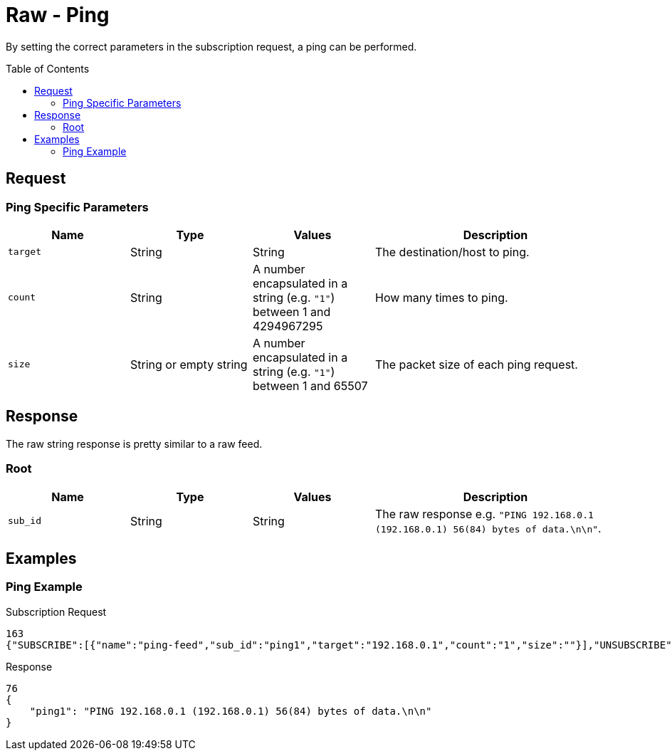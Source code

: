 = Raw - Ping
:toc: preamble

By setting the correct parameters in the subscription request, a ping can be performed.

== Request

=== Ping Specific Parameters

[cols="1,1,1,2", options="header"] 
|===
|Name
|Type
|Values
|Description

|`target`
|String
|String
|The destination/host to ping.

|`count`
|String
|A number encapsulated in a string (e.g. `"1"`) between 1 and 4294967295
|How many times to ping.

|`size`
|String or empty string
|A number encapsulated in a string (e.g. `"1"`) between 1 and 65507
|The packet size of each ping request.
|===

== Response

The raw string response is pretty similar to a raw feed.

=== Root

[cols="1,1,1,2", options="header"] 
|===
|Name
|Type
|Values
|Description

|`sub_id`
|String
|String
|The raw response e.g. `"PING 192.168.0.1 (192.168.0.1) 56(84) bytes of data.\n\n"`.
|===

== Examples

=== Ping Example

.Subscription Request
[source,json]
----
163
{"SUBSCRIBE":[{"name":"ping-feed","sub_id":"ping1","target":"192.168.0.1","count":"1","size":""}],"UNSUBSCRIBE":[],"SESSION_ID":"9a00126c5bf04e29835f7c13fe5ab155"}
----

.Response
[source,json]
----
76
{
    "ping1": "PING 192.168.0.1 (192.168.0.1) 56(84) bytes of data.\n\n"
}
----